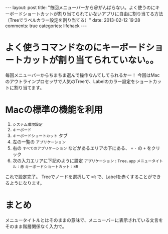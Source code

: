 #+BEGIN_HTML
---
layout: post
title: "毎回メニューバーから＠がんばらない。よく使うのにキーボードショートカットが割り当てられていないアプリに自由に割り当てる方法（Treeでラベルカラー設定を割り当てる）"
date: 2013-02-12 19:28
comments: true
categories: lifehack
---
#+END_HTML

* よく使うコマンドなのにキーボードショートカットが割り当てられていない。。
  毎回メニューバーからちまちま選んで操作なんてしてられるかー！
  今回はMacのアウトラインプロセッサで人気のTreeで、Labelのカラー設定をショートカットに割り当てます。

* Macの標準の機能を利用
  1. =システム環境設定=
  2. =キーボード=
  3. =キーボードショートカット= タブ
  4. 左の一覧の =アプリケーション=
  5. 右の =すべてのアプリケーション= などがあるエリアの下にある、 =+= =-= の =+= をクリック
  6. 次の入力エリアに下記のように設定
     =アプリケーション= : =Tree.app=
     =メニュータイトル= : =赤=
     =キーボードショートカット= : =⌘R=

  これで設定完了。
  Treeでノードを選択して =⌘R= で、Labelを赤くすることができるようになります。

* まとめ
  メニュータイトルとはそのままの意味で、メニューバーに表示されている文言をそのまま階層関係なく入力で。

